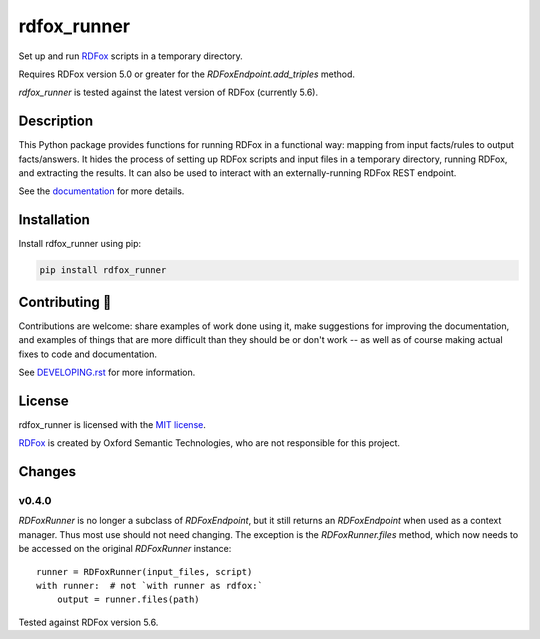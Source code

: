 ==============
 rdfox_runner
==============

Set up and run `RDFox`_ scripts in a temporary directory.

Requires RDFox version 5.0 or greater for the `RDFoxEndpoint.add_triples` method.

`rdfox_runner` is tested against the latest version of RDFox (currently 5.6).


Description
===========

This Python package provides functions for running RDFox in a functional way: mapping from input facts/rules to output facts/answers. It hides the process of setting up RDFox scripts and input files in a temporary directory, running RDFox, and extracting the results. It can also be used to interact with an externally-running RDFox REST endpoint.

See the `documentation`_ for more details.


Installation
============

Install rdfox_runner using pip:

.. code-block:: shell

    pip install rdfox_runner


Contributing 🎁
===============

Contributions are welcome: share examples of work done using it, make suggestions for improving the documentation, and examples of things that are more difficult than they should be or don't work -- as well as of course making actual fixes to code and documentation.

See `DEVELOPING.rst <DEVELOPING.rst>`_ for more information.

License
=======

rdfox_runner is licensed with the `MIT license <LICENSE>`_.

`RDFox`_ is created by Oxford Semantic Technologies, who are not responsible for this project.

.. _RDFox: https://www.oxfordsemantic.tech/product
.. _documentation: https://rdfox-runner.readthedocs.io/en/latest/

Changes
=======

v0.4.0
------

`RDFoxRunner` is no longer a subclass of `RDFoxEndpoint`, but it still returns an `RDFoxEndpoint` when used as a context manager. Thus most use should not need changing. The exception is the `RDFoxRunner.files` method, which now needs to be accessed on the original `RDFoxRunner` instance::

    runner = RDFoxRunner(input_files, script)
    with runner:  # not `with runner as rdfox:`
        output = runner.files(path)

Tested against RDFox version 5.6.
